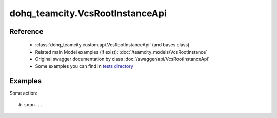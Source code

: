 #################
dohq_teamcity.VcsRootInstanceApi
#################

Reference
========

  + :class:`dohq_teamcity.custom.api.VcsRootInstanceApi` (and bases class)
  + Related main Model examples (if exist): :doc:`/teamcity_models/VcsRootInstance`
  + Original swagger documentation by class :doc:`/swagger/api/VcsRootInstanceApi`
  + Some examples you can find in `tests directory <https://github.com/devopshq/teamcity/blob/develop/test>`_


Examples
========
Some action::

    # soon...
